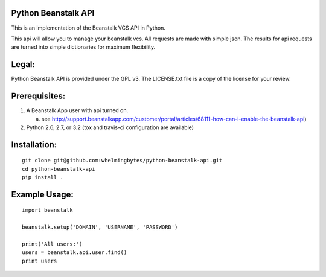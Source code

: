 .. image:: https://travis-ci.org/whelmingbytes/python-beanstalk-api.png?branch=master

Python Beanstalk API
====================

This is an implementation of the Beanstalk VCS API in Python.

This api will allow you to manage your beanstalk vcs. All requests are made with simple json. The results for api requests are turned into simple dictionaries for maximum flexibility.

Legal:
======

Python Beanstalk API is provided under the GPL v3. The LICENSE.txt file is a copy of the license for your review.

Prerequisites:
==============

1. A Beanstalk App user with api turned on.

   a. see http://support.beanstalkapp.com/customer/portal/articles/68111-how-can-i-enable-the-beanstalk-api)
2. Python 2.6, 2.7, or 3.2 (tox and travis-ci configuration are available)

Installation:
=============

::

    git clone git@github.com:whelmingbytes/python-beanstalk-api.git
    cd python-beanstalk-api
    pip install .

Example Usage:
==============

::

    import beanstalk

    beanstalk.setup('DOMAIN', 'USERNAME', 'PASSWORD')

    print('All users:')
    users = beanstalk.api.user.find()
    print users
